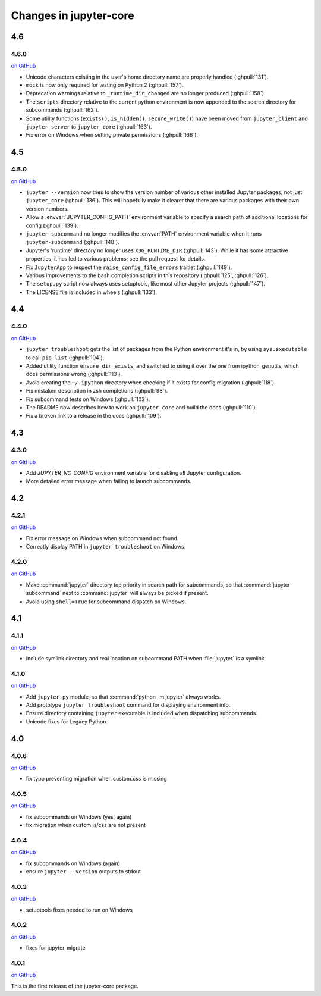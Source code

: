 Changes in jupyter-core
=======================

4.6
---

4.6.0
~~~~~

`on
GitHub <https://github.com/jupyter/jupyter_core/releases/tag/4.6.0>`__

- Unicode characters existing in the user's home directory name are properly
  handled (:ghpull:`131`).
- ``mock`` is now only required for testing on Python 2 (:ghpull:`157`).
- Deprecation warnings relative to ``_runtime_dir_changed`` are no longer
  produced (:ghpull:`158`).
- The ``scripts`` directory relative to the current python environment is
  now appended to the search directory for subcommands (:ghpull:`162`).
- Some utility functions (``exists()``, ``is_hidden()``, ``secure_write()``)
  have been moved from ``jupyter_client`` and ``jupyter_server`` to
  ``jupyter_core`` (:ghpull:`163`).
- Fix error on Windows when setting private permissions (:ghpull:`166`).

4.5
---

4.5.0
~~~~~

`on
GitHub <https://github.com/jupyter/jupyter_core/releases/tag/4.5.0>`__

- ``jupyter --version`` now tries to show the version number of various other
  installed Jupyter packages, not just ``jupyter_core`` (:ghpull:`136`).
  This will hopefully make it clearer that there are various packages with
  their own version numbers.
- Allow a :envvar:`JUPYTER_CONFIG_PATH` environment variable to specify a
  search path of additional locations for config (:ghpull:`139`).
- ``jupyter subcommand`` no longer modifies the :envvar:`PATH` environment
  variable when it runs ``jupyter-subcommand`` (:ghpull:`148`).
- Jupyter's 'runtime' directory no longer uses ``XDG_RUNTIME_DIR``
  (:ghpull:`143`). While it has some attractive properties, it has led to
  various problems; see the pull request for details.
- Fix ``JupyterApp`` to respect the ``raise_config_file_errors`` traitlet
  (:ghpull:`149`).
- Various improvements to the bash completion scripts in this repository
  (:ghpull:`125`, :ghpull:`126`).
- The ``setup.py`` script now always uses setuptools, like most other Jupyter
  projects (:ghpull:`147`).
- The LICENSE file is included in wheels (:ghpull:`133`).

4.4
---

4.4.0
~~~~~

`on
GitHub <https://github.com/jupyter/jupyter_core/releases/tag/4.4.0>`__

- ``jupyter troubleshoot`` gets the list of packages from the Python environment
  it's in, by using ``sys.executable`` to call ``pip list`` (:ghpull:`104`).
- Added utility function ``ensure_dir_exists``, and switched to using it over
  the one from ipython_genutils, which does permissions wrong (:ghpull:`113`).
- Avoid creating the ``~/.ipython`` directory when checking if it exists for
  config migration (:ghpull:`118`).
- Fix mistaken description in zsh completions (:ghpull:`98`).
- Fix subcommand tests on Windows (:ghpull:`103`).
- The README now describes how to work on ``jupyter_core`` and build the docs
  (:ghpull:`110`).
- Fix a broken link to a release in the docs (:ghpull:`109`).

4.3
---

4.3.0
~~~~~

`on
GitHub <https://github.com/jupyter/jupyter_core/releases/tag/4.3.0>`__

- Add `JUPYTER_NO_CONFIG` environment variable for disabling all Jupyter configuration.
- More detailed error message when failing to launch subcommands.


4.2
---

4.2.1
~~~~~

`on
GitHub <https://github.com/jupyter/jupyter_core/releases/tag/4.2.1>`__

- Fix error message on Windows when subcommand not found.
- Correctly display PATH in ``jupyter troubleshoot`` on Windows.

4.2.0
~~~~~

`on
GitHub <https://github.com/jupyter/jupyter_core/releases/tag/4.2.0>`__

- Make :command:`jupyter` directory top priority in search path for subcommands,
  so that :command:`jupyter-subcommand` next to :command:`jupyter` will always be picked if present.
- Avoid using ``shell=True`` for subcommand dispatch on Windows.

4.1
---

4.1.1
~~~~~

`on
GitHub <https://github.com/jupyter/jupyter_core/releases/tag/4.1.1>`__

- Include symlink directory and real location on subcommand PATH when :file:`jupyter` is a symlink.


4.1.0
~~~~~

`on
GitHub <https://github.com/jupyter/jupyter_core/releases/tag/4.1.0>`__

- Add ``jupyter.py`` module, so that :command:`python -m jupyter` always works.
- Add prototype ``jupyter troubleshoot`` command for displaying environment info.
- Ensure directory containing ``jupyter`` executable is included when dispatching subcommands.
- Unicode fixes for Legacy Python.


4.0
---

4.0.6
~~~~~

`on
GitHub <https://github.com/jupyter/jupyter_core/releases/tag/4.0.6>`__

-  fix typo preventing migration when custom.css is missing

4.0.5
~~~~~

`on
GitHub <https://github.com/jupyter/jupyter_core/releases/tag/4.0.5>`__

-  fix subcommands on Windows (yes, again)
-  fix migration when custom.js/css are not present

4.0.4
~~~~~

`on
GitHub <https://github.com/jupyter/jupyter_core/releases/tag/4.0.4>`__

-  fix subcommands on Windows (again)
-  ensure ``jupyter --version`` outputs to stdout

4.0.3
~~~~~

`on
GitHub <https://github.com/jupyter/jupyter_core/releases/tag/4.0.3>`__

-  setuptools fixes needed to run on Windows

4.0.2
~~~~~

`on
GitHub <https://github.com/jupyter/jupyter_core/releases/tag/4.0.2>`__

-  fixes for jupyter-migrate

4.0.1
~~~~~

`on
GitHub <https://github.com/jupyter/jupyter_core/releases/tag/4.0.1>`__

This is the first release of the jupyter-core package.
